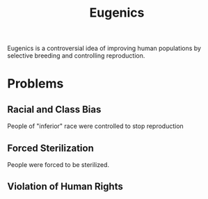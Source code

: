 :PROPERTIES:
:ID:       c836ea79-679f-4672-9f30-1d40e9930af3
:END:
#+title: Eugenics
#+filetags: :Psychology:

Eugenics is a controversial idea of improving human populations by selective breeding and controlling reproduction.

* Problems
** Racial and Class Bias
People of "inferior" race were controlled to stop reproduction
** Forced Sterilization
People were forced to be sterilized.
** Violation of Human Rights
